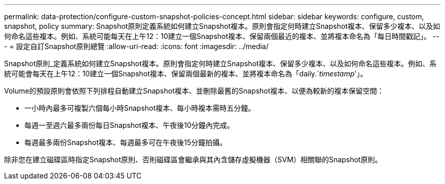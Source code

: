 ---
permalink: data-protection/configure-custom-snapshot-policies-concept.html 
sidebar: sidebar 
keywords: configure, custom, snapshot, policy 
summary: Snapshot原則定義系統如何建立Snapshot複本。原則會指定何時建立Snapshot複本、保留多少複本、以及如何命名這些複本。例如、系統可能每天在上午12：10建立一個Snapshot複本、保留兩個最近的複本、並將複本命名為「每日時間戳記」。 
---
= 設定自訂Snapshot原則總覽
:allow-uri-read: 
:icons: font
:imagesdir: ../media/


[role="lead"]
Snapshot原則_定義系統如何建立Snapshot複本。原則會指定何時建立Snapshot複本、保留多少複本、以及如何命名這些複本。例如、系統可能會每天在上午12：10建立一個Snapshot複本、保留兩個最新的複本、並將複本命名為「daily.`_timestamp_'」。

Volume的預設原則會依照下列排程自動建立Snapshot複本、並刪除最舊的Snapshot複本、以便為較新的複本保留空間：

* 一小時內最多可複製六個每小時Snapshot複本、每小時複本需時五分鐘。
* 每週一至週六最多兩份每日Snapshot複本、午夜後10分鐘內完成。
* 每週最多兩份Snapshot複本、每週最多可在午夜後15分鐘拍攝。


除非您在建立磁碟區時指定Snapshot原則、否則磁碟區會繼承與其內含儲存虛擬機器（SVM）相關聯的Snapshot原則。
